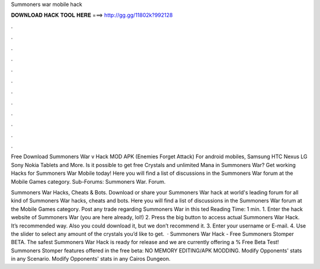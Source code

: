 Summoners war mobile hack



𝐃𝐎𝐖𝐍𝐋𝐎𝐀𝐃 𝐇𝐀𝐂𝐊 𝐓𝐎𝐎𝐋 𝐇𝐄𝐑𝐄 ===> http://gg.gg/11802k?992128



.



.



.



.



.



.



.



.



.



.



.



.

Free Download Summoners War v Hack MOD APK (Enemies Forget Attack) For android mobiles, Samsung HTC Nexus LG Sony Nokia Tablets and More. Is it possible to get free Crystals and unlimited Mana in Summoners War? Get working Hacks for Summoners War Mobile today! Here you will find a list of discussions in the Summoners War forum at the Mobile Games category. Sub-Forums: Summoners War. Forum.

Summoners War Hacks, Cheats & Bots. Download or share your Summoners War hack at world's leading forum for all kind of Summoners War hacks, cheats and bots. Here you will find a list of discussions in the Summoners War forum at the Mobile Games category. Post any trade regarding Summoners War in this ted Reading Time: 1 min. 1. Enter the hack website of Summoners War (you are here already, lol!) 2. Press the big button to access actual Summoners War Hack. It’s recommended way. Also you could download it, but we don’t recommend it. 3. Enter your username or E-mail. 4. Use the slider to select any amount of the crystals you’d like to get.  · Summoners War Hack - Free Summoners Stomper BETA. The safest Summoners War Hack is ready for release and we are currently offering a % Free Beta Test! Summoners Stomper features offered in the free beta: NO MEMORY EDITING/APK MODDING. Modify Opponents' stats in any Scenario. Modify Opponents' stats in any Cairos Dungeon.
